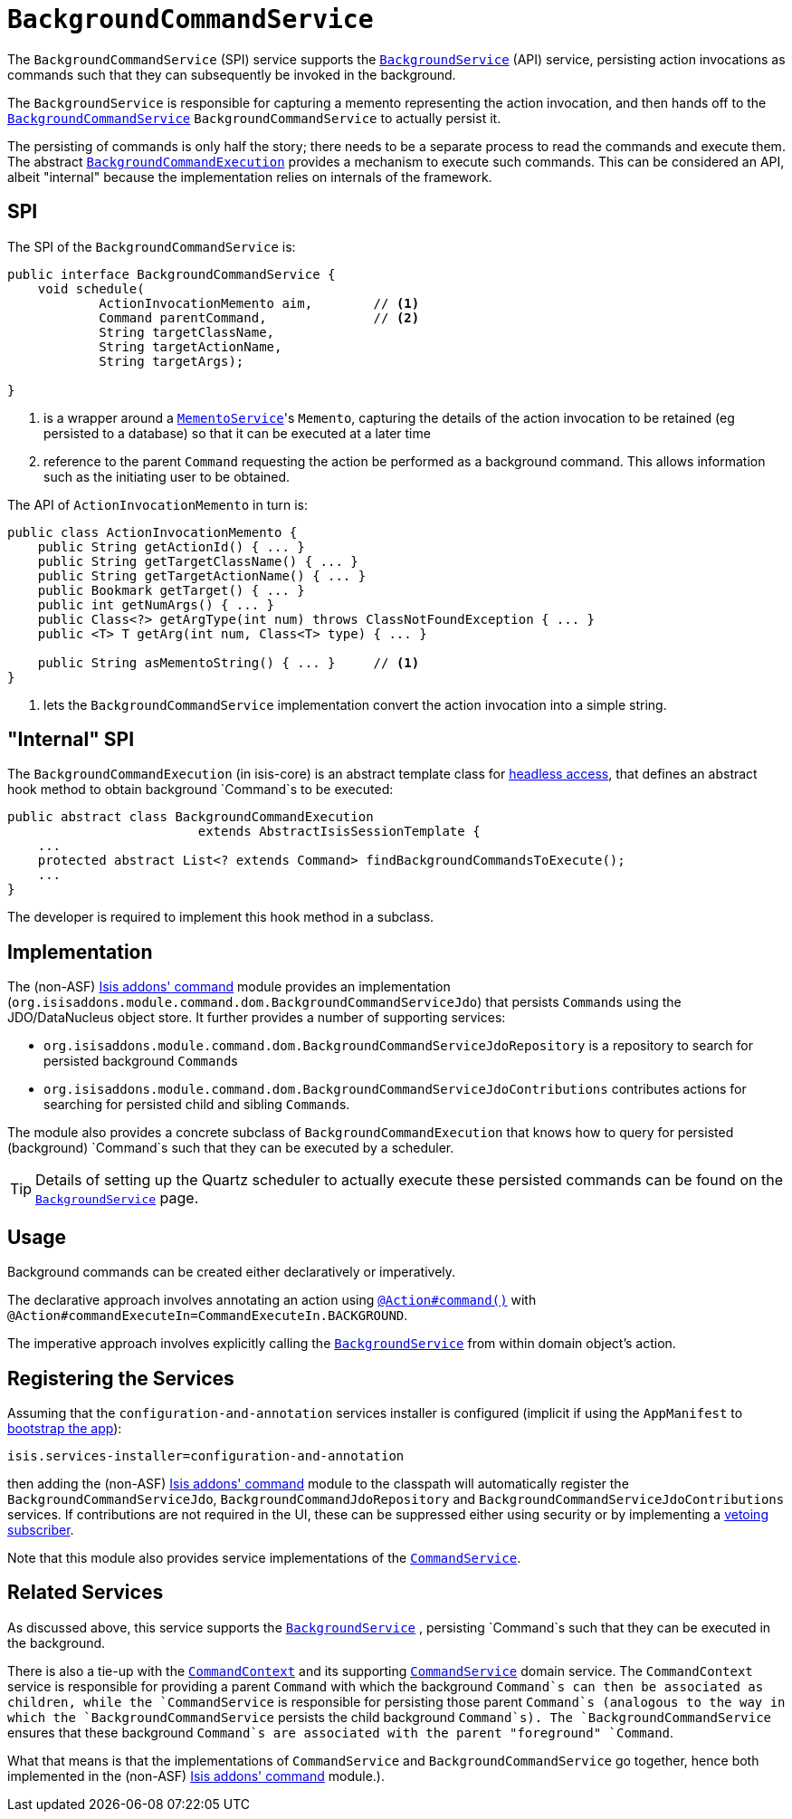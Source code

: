 [[_rg_services-spi_manpage-BackgroundCommandService]]
= `BackgroundCommandService`
:Notice: Licensed to the Apache Software Foundation (ASF) under one or more contributor license agreements. See the NOTICE file distributed with this work for additional information regarding copyright ownership. The ASF licenses this file to you under the Apache License, Version 2.0 (the "License"); you may not use this file except in compliance with the License. You may obtain a copy of the License at. http://www.apache.org/licenses/LICENSE-2.0 . Unless required by applicable law or agreed to in writing, software distributed under the License is distributed on an "AS IS" BASIS, WITHOUT WARRANTIES OR  CONDITIONS OF ANY KIND, either express or implied. See the License for the specific language governing permissions and limitations under the License.
:_basedir: ../
:_imagesdir: images/



The `BackgroundCommandService` (SPI) service supports the xref:rg.adoc#_rg_services-api_manpage-BackgroundService[`BackgroundService`] (API) service, persisting action invocations as commands such that they can subsequently be invoked in the background.

The `BackgroundService` is responsible for capturing a memento representing the action invocation, and then hands off to the xref:rg.adoc#_rg_services-spi_manpage-BackgroundCommandService[`BackgroundCommandService`] `BackgroundCommandService` to actually persist it.

The persisting of commands is only half the story; there needs to be a separate process to read the commands and execute them.  The abstract xref:rg.adoc#_rg_services-api_manpage-BackgroundService_BackgroundCommandExecution[`BackgroundCommandExecution`] provides a mechanism to execute such commands.  This can be considered an API, albeit "internal" because the implementation relies on internals of the framework.



== SPI

The SPI of the `BackgroundCommandService` is:

[source,java]
----
public interface BackgroundCommandService {
    void schedule(
            ActionInvocationMemento aim,        // <1>
            Command parentCommand,              // <2>
            String targetClassName,
            String targetActionName,
            String targetArgs);

}
----
<1> is a wrapper around a xref:rg.adoc#_rg_services-api_manpage-MementoService[`MementoService`]'s `Memento`, capturing the details of the action invocation to be retained (eg persisted to a database) so that it can be executed at a later time
<2> reference to the parent `Command` requesting the action be performed as a background command.  This allows information such as the initiating user to be obtained.

The API of `ActionInvocationMemento` in turn is:

[source,java]
----
public class ActionInvocationMemento {
    public String getActionId() { ... }
    public String getTargetClassName() { ... }
    public String getTargetActionName() { ... }
    public Bookmark getTarget() { ... }
    public int getNumArgs() { ... }
    public Class<?> getArgType(int num) throws ClassNotFoundException { ... }
    public <T> T getArg(int num, Class<T> type) { ... }

    public String asMementoString() { ... }     // <1>
}
----
<1> lets the `BackgroundCommandService` implementation convert the action invocation into a simple string.



== "Internal" SPI

The `BackgroundCommandExecution` (in isis-core) is an abstract template class for  xref:ug.adoc#_ug_headless-access_AbstractIsisSessionTemplate[headless access], that defines an abstract hook method to obtain background `Command`s to be executed:

[source,java]
----
public abstract class BackgroundCommandExecution
                         extends AbstractIsisSessionTemplate {
    ...
    protected abstract List<? extends Command> findBackgroundCommandsToExecute();
    ...
}
----

The developer is required to implement this hook method in a subclass.




== Implementation

The (non-ASF) http://github.com/isisaddons/isis-module-command[Isis addons' command] module provides an implementation (`org.isisaddons.module.command.dom.BackgroundCommandServiceJdo`) that persists ``Command``s using the JDO/DataNucleus object store.  It further provides a number of supporting services:

* `org.isisaddons.module.command.dom.BackgroundCommandServiceJdoRepository` is a repository to search for persisted background ``Command``s

* `org.isisaddons.module.command.dom.BackgroundCommandServiceJdoContributions` contributes actions for searching for persisted child and sibling ``Command``s.

The module also provides a concrete subclass of `BackgroundCommandExecution` that knows how to query for persisted (background) `Command`s such that they can be executed by a scheduler.

[TIP]
====
Details of setting up the Quartz scheduler to actually execute these persisted commands can be found on the xref:rg.adoc#_rg_services-api_manpage-BackgroundService[`BackgroundService`] page.
====




== Usage

Background commands can be created either declaratively or imperatively.

The declarative approach involves annotating an action using xref:rg.adoc#_rg_annotations_manpage-Action_command[`@Action#command()`] with `@Action#commandExecuteIn=CommandExecuteIn.BACKGROUND`.

The imperative approach involves explicitly calling the xref:rg.adoc#_rg_services-api_manpage-BackgroundService[`BackgroundService`] from within domain object's action.




== Registering the Services

Assuming that the `configuration-and-annotation` services installer is configured (implicit if using the
`AppManifest` to xref:rg.adoc#_rg_classes_AppManifest-bootstrapping[bootstrap the app]):

[source,ini]
----
isis.services-installer=configuration-and-annotation
----

then adding the (non-ASF) http://github.com/isisaddons/isis-module-command[Isis addons' command] module to the classpath will automatically register the `BackgroundCommandServiceJdo`, `BackgroundCommandJdoRepository` and `BackgroundCommandServiceJdoContributions` services.  If contributions are not required in the UI, these can be suppressed either using security or by implementing a xref:ug.adoc#_ug_more-advanced_decoupling_vetoing-visibility[vetoing subscriber].

Note that this module also provides service implementations of the xref:rg.adoc#_rg_services-spi_manpage-CommandService[`CommandService`].




== Related Services

As discussed above, this service supports the xref:rg.adoc#_rg_services-api_manpage-BackgroundService[`BackgroundService`] , persisting `Command`s such that they can be executed in the background.

There is also a tie-up with the xref:rg.adoc#_rg_services-api_manpage-CommandContext[`CommandContext`] and its supporting xref:rg.adoc#_rg_services-spi_manpage-CommandService[`CommandService`] domain service. The `CommandContext` service is responsible for providing a parent `Command` with which the background `Command`s can then be associated as children, while the `CommandService` is responsible for persisting those parent `Command`s (analogous to the way in which the `BackgroundCommandService` persists the child background `Command`s). The `BackgroundCommandService` ensures that these background `Command`s are associated with the parent "foreground" `Command`.

What that means is that the implementations of `CommandService` and `BackgroundCommandService` go together, hence both implemented in the (non-ASF) http://github.com/isisaddons/isis-module-command[Isis addons' command] module.).



